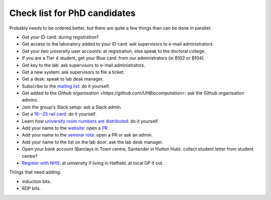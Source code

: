 Check list for PhD candidates
------------------------------

Probably needs to be ordered better, but there are quite a few things than can
be done in parallel:

- Get your ID card: during registration?
- Get access to the laboratory added to your ID card: ask supervisors to e-mail
  administrators.
- Get your *two* university user accounts: at registration, else speak to the
  doctoral college.
- If you are a Tier 4 student, get your Blue card: from our administrators (in
  B102 or B104).
- Get key to the lab: ask supervisors to e-mail administrators.
- Get a new system: ask supervisors to file a ticket.
- Get a desk: speak to lab desk manager.
- Subscribe to the `mailing list
  <http://lists.herts.ac.uk/mailman/listinfo/com-bio>`__: do it yourself.
- Get added to the `Github organisation <https://github.com/UHBiocomputation>`:
  ask the Github organisation admins.
- Join the group's Slack setup: ask a Slack admin.
- Get a `16--25 rail card <https://www.16-25railcard.co.uk/>`__: do it
  yourself.
- Learn how `university room numbers are distributed
  <https://wayfinding.herts.ac.uk/>`__: do it yourself.
- Add your name to the `website
  <http://biocomputation.herts.ac.uk/pages/03-people.html>`__: open a `PR
  <http://biocomputation.herts.ac.uk/pages/08-SOP-nonadmins.html>`__.
- Add your name to the `seminar rota
  <http://biocomputation.herts.ac.uk/pages/05-seminars.html>`__: open a PR or ask an admin.
- Add your name to the list on the lab door: ask the lab desk manager.
- Open your bank account (Barclays in Town centre, Santander in Hutton Hub):
  collect student letter from student centre?
- `Register with NHS
  <https://www.england.nhs.uk/contact-us/how-can-we-help/how-do-i-choose-and-register-with-a-gp/>`__:
  at university if living in Hatfield, at local GP if out.


Things that need adding:

- induction bits.
- RDP bits.
